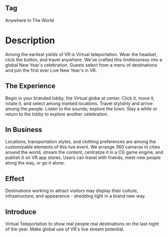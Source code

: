 ** Tag

Anywhere In The World 

* Description

Among the earliest yields of VR is Virtual teleportation. Wear the headset, click the button, and travel anywhere. We've crafted this limitlessness into a global New Year's celebration. Guests select from a menu of destinations and join the first ever Live New Year's in VR.

** The Experience 

Begin in your branded lobby, the Virtual globe at center. Click it, move it, rotate it, and select among marked locations. Travel stylishly and arrive among the people. Listen to the sounds; explore the town. Stay a while or return to the lobby to explore another celebration. 

** In Business 

Locations, transportation styles, and clothing preferences are among the customizable elements of this live event. We arrange 360 cameras in cities around the world, stream the content, centralize it in a CG game engine, and publish it on VR app stores. Users can travel with friends, meet new people along the way, or go it alone.

** Effect

Destinations working to attract visitors may display their culture, infrastructure, and appearance - shedding light in a brand new way. 

** Introduce

Virtual Teleportation to show real people real destinations on the last night of the year. Make global use of VR's live stream potential.  

